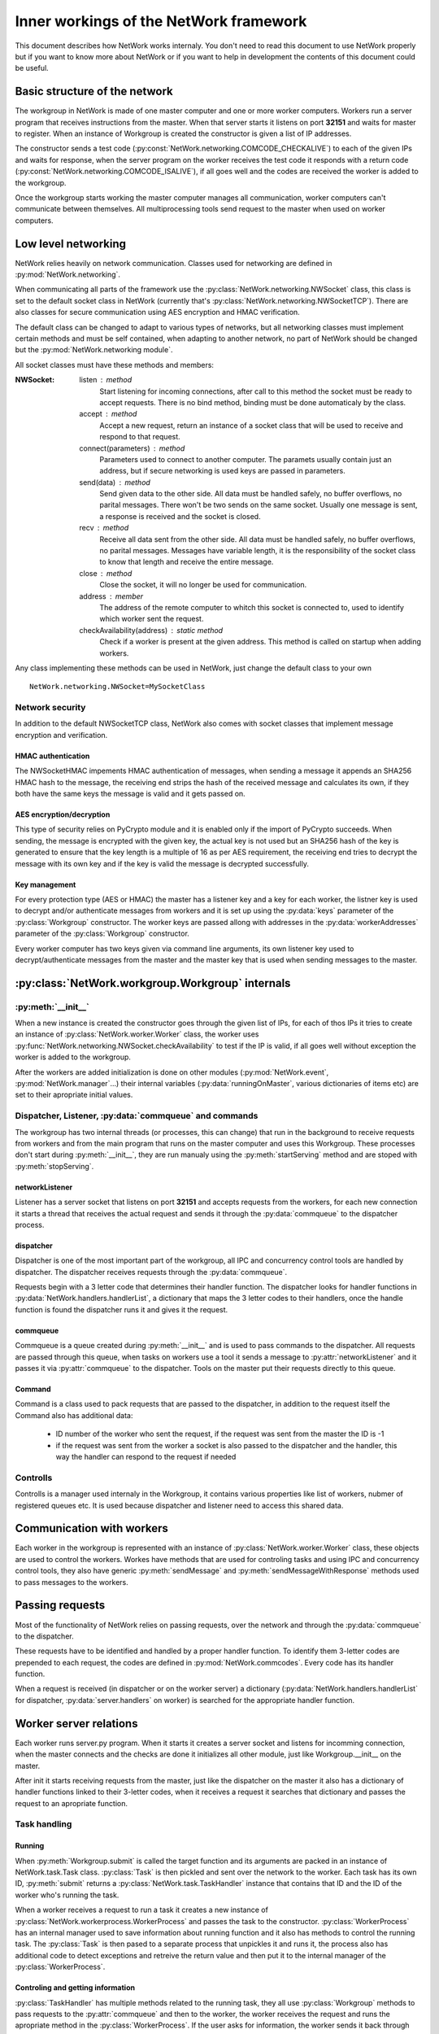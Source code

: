 Inner workings of the NetWork framework
***************************************

This document describes how NetWork works internaly. You don't need to read this document to use NetWork properly but if you want to know more about NetWork or if you want to help in development the contents of this document could be useful.

Basic structure of the network
##############################

The workgroup in NetWork is made of one master computer and one or more worker computers.  Workers run a server program that receives instructions from the master. When that server starts it listens on port **32151** and waits for master to register.
When an instance of Workgroup is created the constructor is given a list of IP addresses. 

The constructor sends a test code (:py:const:`NetWork.networking.COMCODE_CHECKALIVE`) to each of the given IPs and waits for response, when the server program on the worker receives the test code it responds with a return code (:py:const:`NetWork.networking.COMCODE_ISALIVE`), if all goes well and the codes are received the worker is added to the workgroup.

Once the workgroup starts working the master computer manages all communication, worker computers can't communicate between themselves. All multiprocessing tools send request to the master when used on worker computers.

Low level networking
####################

NetWork relies heavily on network communication. Classes used for networking are defined in :py:mod:`NetWork.networking`.

When communicating all parts of the framework use the :py:class:`NetWork.networking.NWSocket` class, this class is set to the default socket class in NetWork (currently that's :py:class:`NetWork.networking.NWSocketTCP`). There are also classes for secure communication using AES encryption and HMAC verification.

The default class can be changed to adapt to various types of networks, but all networking classes must implement certain methods and must be self contained, when adapting to another network, no part of NetWork should be changed but the :py:mod:`NetWork.networking module`.

All socket classes must have these methods and members:

:NWSocket:
  
  listen : method
    Start listening for incoming connections, after call to this method the socket must be ready to accept requests. There is no bind method, binding must be done automaticaly by the class.

  accept : method
    Accept a new request, return an instance of a socket class that will be used to receive and respond to that request.

  connect(parameters) : method
  	Parameters used to connect to another computer. The paramets usually contain just an address, but if secure networking is used keys are passed in parameters.

  send(data) : method
    Send given data to the other side. All data must be handled safely, no buffer overflows, no parital messages. There won't be two sends on the same socket. Usually one message is sent, a response is received and the socket is closed.

  recv : method
    Receive all data sent from the other side. All data must be handled safely, no buffer overflows, no parital messages. Messages have variable length, it is the responsibility of the socket class to know that length and receive the entire message.

  close : method
    Close the socket, it will no longer be used for communication.

  address : member
  	The address of the remote computer to whitch this socket is connected to, used to identify which worker sent the request.

  checkAvailability(address) : static method
  	Check if a worker is present at the given address. This method is called on startup when adding workers.

Any class implementing these methods can be used in NetWork, just change the default class to your own
::

	NetWork.networking.NWSocket=MySocketClass

Network security
----------------
In addition to the default NWSocketTCP class, NetWork also comes with socket classes that implement message encryption and verification.

HMAC authentication
===================
The NWSocketHMAC impements HMAC authentication of messages, when sending a message it appends an SHA256 HMAC hash to the message, the receiving end strips the hash of the received message and calculates its own, if they both have the same keys the message is valid and it gets passed on.

AES encryption/decryption
=========================
This type of security relies on PyCrypto module and it is enabled only if the import of PyCrypto succeeds. When sending, the message is encrypted with the given key, the actual key is not used but an SHA256 hash of the key is generated to ensure that the key length is a multiple of 16 as per AES requirement, the receiving end tries to decrypt the message with its own key and if the key is valid the message is decrypted successfully.

Key management
==============
For every protection type (AES or HMAC) the master has a listener key and a key for each worker, the listner key is used to decrypt and/or authenticate messages from workers and it is set up using the :py:data:`keys` parameter of the :py:class:`Workgroup` constructor. The worker keys are passed allong with addresses in the :py:data:`workerAddresses` parameter of the :py:class:`Workgroup` constructor.

Every worker computer has two keys given via command line arguments, its own listener key used to decrypt/authenticate messages from the master and the master key that is used when sending messages to the master.

	
:py:class:`NetWork.workgroup.Workgroup` internals
#################################################


:py:meth:`__init__`
-------------------
When a new instance is created the constructor goes through the given list of IPs, for each of thos IPs it tries to create an instance of :py:class:`NetWork.worker.Worker` class, the worker uses :py:func:`NetWork.networking.NWSocket.checkAvailability` to test if the IP is valid, if all goes well without exception the worker is added to the workgroup.

After the workers are added initialization is done on other modules (:py:mod:`NetWork.event`, :py:mod:`NetWork.manager`...) their internal variables (:py:data:`runningOnMaster`, various dictionaries of items etc) are set to their apropriate initial values.

Dispatcher, Listener, :py:data:`commqueue` and commands
-------------------------------------------------------
The workgroup has two internal threads (or processes, this can change) that run in the background to receive requests from workers and from the main program that runs on the master computer and uses this Workgroup. These processes don't start during :py:meth:`__init__`, they are run manualy using the :py:meth:`startServing` method and are stoped with :py:meth:`stopServing`.

networkListener
===============
Listener has a server socket that listens on port **32151** and accepts requests from the workers, for each new connection it starts a thread that receives the actual request and sends it through the :py:data:`commqueue` to the dispatcher process.

dispatcher
==========
Dispatcher is one of the most important part of the workgroup, all IPC and concurrency control tools are handled by dispatcher. The dispatcher receives requests through the :py:data:`commqueue`.

Requests begin with a 3 letter code that determines their handler function. The dispatcher looks for handler functions in :py:data:`NetWork.handlers.handlerList`, a dictionary that maps the 3 letter codes to their handlers, once the handle function is found the dispatcher runs it and gives it the request.

commqueue
=========
Commqueue is a queue created during :py:meth:`__init__` and is used to pass commands to the dispatcher. All requests are passed through this queue, when tasks on workers use a tool it sends a message to :py:attr:`networkListener` and it passes it via :py:attr:`commqueue` to the dispatcher. Tools on the master put their requests directly to this queue.

Command
=======
Command is a class used to pack requests that are passed to the dispatcher, in addition to the request itself the Command also has additional data:
  
  * ID number of the worker who sent the request, if the request was sent from the master the ID is -1
  * if the request was sent from the worker a socket is also passed to the dispatcher and the handler, this way the handler can respond to the request if needed
  

Controlls
---------
Controlls is a manager used internaly in the Workgroup, it contains various properties like list of workers, nubmer of registered queues etc. It is used because dispatcher and listener need to access this shared data.

Communication with workers
##############################
Each worker in the workgroup is represented with an instance of :py:class:`NetWork.worker.Worker` class, these objects are used to control the workers. Workes have methods that are used for controling tasks and using IPC and concurrency control tools, they also have generic :py:meth:`sendMessage` and :py:meth:`sendMessageWithResponse` methods used to pass messages to the workers.

Passing requests
################
Most of the functionality of NetWork relies on passing requests, over the network and through the :py:data:`commqueue` to the dispatcher.

These requests have to be identified and handled by a proper handler function. To identify them 3-letter codes are prepended to each request, the codes are defined in :py:mod:`NetWork.commcodes`. Every code has its handler function.

When a request is received (in dispatcher or on the worker server) a dictionary (:py:data:`NetWork.handlers.handlerList` for dispatcher, :py:data:`server.handlers` on worker) is searched for the appropriate handler function.

Worker server relations
#######################
Each worker runs server.py program. When it starts it creates a server socket and listens for incomming connection, when the master connects and the checks are done it initializes all other module, just like Workgroup.__init__ on the master.

After init it starts receiving requests from the master, just like the dispatcher on the master it also has a dictionary of handler functions linked to their 3-letter codes, when it receives a request it searches that dictionary and passes the request to an apropriate function.

Task handling
-------------

Running
=======
When :py:meth:`Workgroup.submit` is called the target function and its arguments are packed in an instance of NetWork.task.Task class. :py:class:`Task` is then pickled and sent over the network to the worker. Each task has its own ID, :py:meth:`submit` returns a :py:class:`NetWork.task.TaskHandler` instance that contains that ID and the ID of the worker who's running the task.

When a worker receives a request to run a task it creates a new instance of :py:class:`NetWork.workerprocess.WorkerProcess` and passes the task to the constructor. :py:class:`WorkerProcess` has an internal manager used to save information about running function and it also has methods to control the running task. The :py:class:`Task` is then pased to a separate process that unpickles it and runs it, the process also has additional code to detect exceptions and retreive the return value and then put it to the internal manager of the :py:class:`WorkerProcess`.

Controling and getting information
==================================
:py:class:`TaskHandler` has multiple methods related to the running task, they all use :py:class:`Workgroup` methods to pass requests to the :py:attr:`commqueue` and then to the worker, the worker receives the request and runs the apropriate method in the :py:class:`WorkerProcess`. If the user asks for information, the worker sends it back through the socket and handler passes it through a queue that is automaticaly created by :py:class:`TaskHandler methods`.



Multiprocessing tools
#####################
Despite serving difrent purposes all multiprocessing tools have some common properties. 
Each instance of a tool has its own integer ID, every queue, lock, manager or event has its own ID. When requests are sent to the dispatcher an ID is also sent to identify which item is used.

They are all created with :py:meth:`Workgroup.register*` methods - :py:meth:`registerQueue`, :py:meth:`registerLock`...

Most of them also have local dictionaries containing stuff that is used to handle them localy, for example - for every :py:class:`NWQueue` an instance of :py:class:`multiprocessing.Queue` is added to :py:data:`NetWork.queue.queues` dictionary on every computer in the workgroup, and the position of those queues in the dictionary is determined by the ID of the particular :py:class:`NWQueue`.

Events
------
Registration
============
Events are created with :py:meth:`Workgroup.registerEvent`, when it's called a register event command is put on the :py:data:`commqueue` and the handler sends a register event message to all workers, along with the message an event ID is passed. On the workers and on the master a new instance of :py:class:`multiprocessing.Event` is added to :py:data:`NetWork.event.events` dictionary.

Waiting
=======
The :py:meth:`NWEvent.wait` method looks the same on both the master and the worker, it simply runs wait method of the apropriate event in :py:data`NetWork.event.events` dictionary.

Set
===
Set is different depending on whether it's run on master or the worker. On the master it passes set event mesage allong with the ID through the :py:data:`commqueue`, on the worker it connects to the listener on the master and send it the message.

In both cases the dispatcher receives the message through the :py:data:`commqueue`, it sends set event message to all workers and sets the local event on the  master.

Locks
-----
Registration
============
Locks are created with :py:meth:`Workgroup.registerLock`, when it's called a register lock command is put on the :py:data:`commqueue` and the handler sends a register lock message to all workers. On the master a new instance of :py:class:`NetWork.lock.MasterLockHandler` is added to :py:class`NetWork.lock.lockHandlers` dictionary. On the master and the workers, a new instance of :py:class:`multiprocessing.Lock` is added :py:data:`NetWork.lock.locks` dictionary, after that it's acquired.

:py:class:`MasterLockHandler`
=============================
A class that is used on the master to hold information about locks, each lock has one. It has a boolean value telling whether the lock is locked and it has a list of waiters that tried to acquire the lock when it was locked.

Acquiring
=========
When :py:meth:`NWLock.acquire` is called it sends a message to the dispacher (through the network if on worker or through the :py:data:`commqueue` if on master) that it wants to acquire the lock, after that it runs the acquire method on the apropriate lock in :py:data:`NetWork.lock.locks`.

When dispatcher receives the message it check apropriate :py:class:`MasterLockHandler` in :py:data:`NetWork.lock.lockHandlers`, :py:class:`MasterLockHandler` has a boolean value telling whether its locked. If it is not locked, a release lock message is sent to the worker that tried to acquire the lock, when the message is received the appropriate lock in :py:data:`NetWork.lock.locks` is released and the process that called acquire on it continues its work. 

If the master called acquire and the lock is unlocked then a lock in :py:data:`NetWork.lock.locks` on the master is released. 

If :py:class:`MasterLockHandler` is locked the requester ID is added to the waiting list until the lock is released.

Releasing
=========
A message is sent to the dispatcher (network or :py:data:`commqueue`) to release the lock. When releasing it checks the waiter list in :py:class:`MasterLockHandler`, if there are waiters it gets the ID of the first one, if the ID is -1 (master ID) the local lock on :py:data:`NetWork.lock.locks` is released, for other IDs a message is sent to the worker to release the lock, when the worker receives the message it releases the required lock.

Managers
--------
Registration
============
Managers are created with :py:meth:`Workgroup.registerManager`. A message is sent through the :py:data:`commqueue` and a new   :py:class:`multiprocessing.manager.dict` is added to :py:data:`NetWork.mananager.managers` on the master, no registration is performed on the workers.

Setting items
=============
When :py:meth:`NWManager.setItem` is called a request is sent to the dispatcher (network or :py:data:`commqueue`) with the manager ID, item key and the new value, when the dispatcher receives the message it sets that item to a new value on the local manager in :py:data:`NetWork.manager.managers`

Getting items
=============
If :py:meth:`NWManager.getItem` is called on the master it simply reads it from :py:data:`NetWork.manager.managers`. If it's called on the worker it sends the request over the network and the dispatcher responds with the value of that item through the same socket.

Queues
------
Registration
============
Queues are created with :py:meth:`Workgroup.registerQueue`, a message is sent through the :py:data:`commqueue`. On the master and the workers a new instance of :py:class:`multiprocessing.Queue` is added to :py:data:`NetWork.queue.queues` dictionary. On the master a new instance of :py:data:`NetWork.queue.MasterQueue` handler is added to :py:data:`NetWork.queue.queueHandlers`.

:py:class:`MasterQueueHandler`
==============================
A class that is used on the master to hold information about queues, each queue has one. It contains two lists, :py:attr:`items` and :py:attr:`waiters`. When an item is put on the queue it's added to the items list, when :py:meth:`get` is called the requester is added to the waiters list. :py:class:`MasterQueueHandler` has a distribute method that check these lists and if both items and waiters are available it sends the first available item to the first waiter.

Getting items
=============
The worker (or master) sends a get request allong with the queue ID and calls :py:meth:`get` on the local queue. The dispatcher receives request, adds the worker to the waiter list and calls :py:meth:`distribute`.

Putting items
=============
A put item request is sent to dispatcher (network or :py:data:`commqueue`), it adds that item to the item list on the appropriate :py:class:`MasterQueueHandler`, after adding the item it calls its :py:meth:`distribute` method.

Distribution
============
If the waiters and items list of :py:class:`MasterQueueHandler` are not empty it sends the first item from the items list to the first worker on the waiters list, the worker receives the item and puts it to an aprropriate queue in :py:data:`NetWork.queue.queues`, it the waiter is master dispatcher just puts the item on a local queue in :py:data:`NetWork.queue.queues`.
